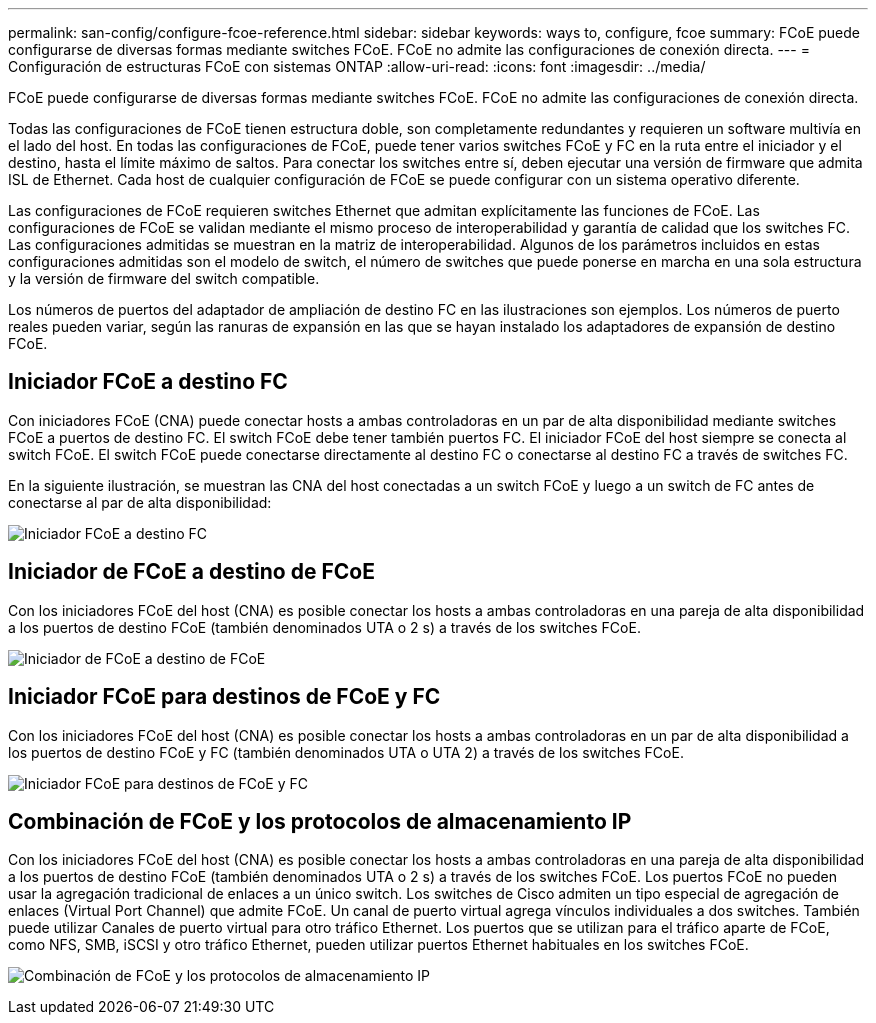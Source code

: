 ---
permalink: san-config/configure-fcoe-reference.html 
sidebar: sidebar 
keywords: ways to, configure, fcoe 
summary: FCoE puede configurarse de diversas formas mediante switches FCoE. FCoE no admite las configuraciones de conexión directa. 
---
= Configuración de estructuras FCoE con sistemas ONTAP
:allow-uri-read: 
:icons: font
:imagesdir: ../media/


[role="lead"]
FCoE puede configurarse de diversas formas mediante switches FCoE. FCoE no admite las configuraciones de conexión directa.

Todas las configuraciones de FCoE tienen estructura doble, son completamente redundantes y requieren un software multivía en el lado del host. En todas las configuraciones de FCoE, puede tener varios switches FCoE y FC en la ruta entre el iniciador y el destino, hasta el límite máximo de saltos. Para conectar los switches entre sí, deben ejecutar una versión de firmware que admita ISL de Ethernet. Cada host de cualquier configuración de FCoE se puede configurar con un sistema operativo diferente.

Las configuraciones de FCoE requieren switches Ethernet que admitan explícitamente las funciones de FCoE. Las configuraciones de FCoE se validan mediante el mismo proceso de interoperabilidad y garantía de calidad que los switches FC. Las configuraciones admitidas se muestran en la matriz de interoperabilidad. Algunos de los parámetros incluidos en estas configuraciones admitidas son el modelo de switch, el número de switches que puede ponerse en marcha en una sola estructura y la versión de firmware del switch compatible.

Los números de puertos del adaptador de ampliación de destino FC en las ilustraciones son ejemplos. Los números de puerto reales pueden variar, según las ranuras de expansión en las que se hayan instalado los adaptadores de expansión de destino FCoE.



== Iniciador FCoE a destino FC

Con iniciadores FCoE (CNA) puede conectar hosts a ambas controladoras en un par de alta disponibilidad mediante switches FCoE a puertos de destino FC. El switch FCoE debe tener también puertos FC. El iniciador FCoE del host siempre se conecta al switch FCoE. El switch FCoE puede conectarse directamente al destino FC o conectarse al destino FC a través de switches FC.

En la siguiente ilustración, se muestran las CNA del host conectadas a un switch FCoE y luego a un switch de FC antes de conectarse al par de alta disponibilidad:

image:scrn-en-drw-fcoe-dual-2p-targ.png["Iniciador FCoE a destino FC"]



== Iniciador de FCoE a destino de FCoE

Con los iniciadores FCoE del host (CNA) es posible conectar los hosts a ambas controladoras en una pareja de alta disponibilidad a los puertos de destino FCoE (también denominados UTA o 2 s) a través de los switches FCoE.

image:scrn_en_drw_fcoe-end-to-end.png["Iniciador de FCoE a destino de FCoE"]



== Iniciador FCoE para destinos de FCoE y FC

Con los iniciadores FCoE del host (CNA) es posible conectar los hosts a ambas controladoras en un par de alta disponibilidad a los puertos de destino FCoE y FC (también denominados UTA o UTA 2) a través de los switches FCoE.

image:scrn_en_drw_fcoe-mixed.png["Iniciador FCoE para destinos de FCoE y FC"]



== Combinación de FCoE y los protocolos de almacenamiento IP

Con los iniciadores FCoE del host (CNA) es posible conectar los hosts a ambas controladoras en una pareja de alta disponibilidad a los puertos de destino FCoE (también denominados UTA o 2 s) a través de los switches FCoE. Los puertos FCoE no pueden usar la agregación tradicional de enlaces a un único switch. Los switches de Cisco admiten un tipo especial de agregación de enlaces (Virtual Port Channel) que admite FCoE. Un canal de puerto virtual agrega vínculos individuales a dos switches. También puede utilizar Canales de puerto virtual para otro tráfico Ethernet. Los puertos que se utilizan para el tráfico aparte de FCoE, como NFS, SMB, iSCSI y otro tráfico Ethernet, pueden utilizar puertos Ethernet habituales en los switches FCoE.

image:scrn_en_drw_ip_storage_protocol.png["Combinación de FCoE y los protocolos de almacenamiento IP"]
